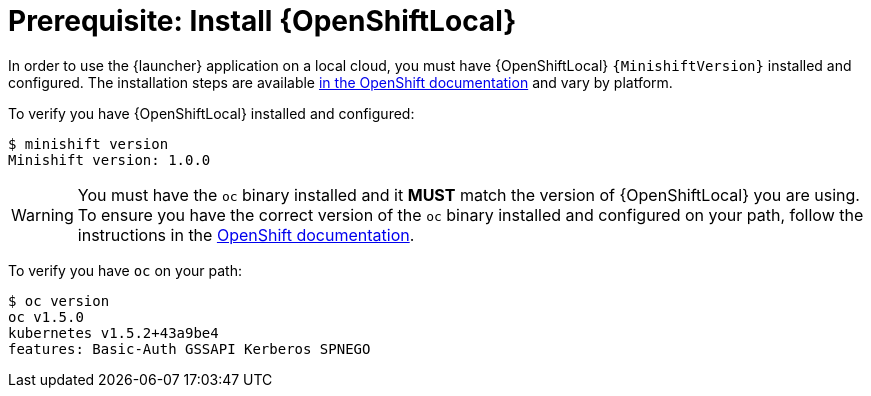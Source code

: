 = Prerequisite: Install {OpenShiftLocal}

In order to use the {launcher} application on a local cloud, you must have {OpenShiftLocal} `{MinishiftVersion}` installed and configured. The installation steps are available link:https://docs.openshift.org/latest/minishift/getting-started/installing.html[in the OpenShift documentation] and vary by platform.

To verify you have {OpenShiftLocal} installed and configured:

[source,bash,options="nowrap",subs="attributes+"]
----
$ minishift version
Minishift version: 1.0.0
----

WARNING: You must have the `oc` binary installed and it *MUST* match the version of {OpenShiftLocal} you are using. To ensure you have the correct version of the `oc` binary installed and configured  on your path, follow the instructions in the link:https://docs.openshift.org/latest/minishift/getting-started/quickstart.html#starting-minishift[OpenShift documentation]. 


To verify you have `oc` on your path:

[source,bash,options="nowrap",subs="attributes+"]
----
$ oc version
oc v1.5.0
kubernetes v1.5.2+43a9be4
features: Basic-Auth GSSAPI Kerberos SPNEGO
----
